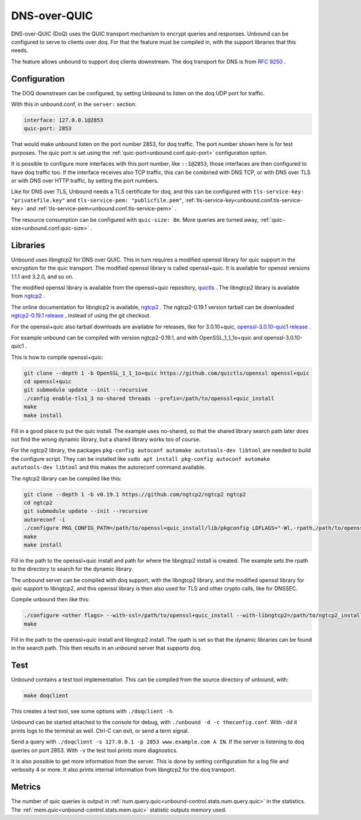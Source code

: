 .. versionadded:: 1.22.0

DNS-over-QUIC
=============

DNS-over-QUIC (DoQ) uses the QUIC transport mechanism to encrypt queries and
responses. Unbound can be configured to serve to clients over doq. For that
the feature must be compiled in, with the support libraries that this needs.

The feature allows unbound to support doq clients downstream. The doq
transport for DNS is from
:rfc:`9250` .

Configuration
-------------

The DOQ downstream can be configured, by setting Unbound to listen on the
doq UDP port for traffic.

With this in unbound.conf, in the ``server:`` section:

.. code-block:: text

    interface: 127.0.0.1@2853
    quic-port: 2853

That would make unbound listen on the port number 2853, for doq traffic.
The port number shown here is for test purposes.
The quic port is set using the
:ref:`quic-port<unbound.conf.quic-port>` configuration option.

It is possible to configure more interfaces with this port number, like
``::1@2853``, those interfaces are then configured to have doq traffic too.
If the interface receives also TCP traffic, this can be combined with DNS TCP,
or with DNS over TLS or with DNS over HTTP traffic, by setting the port
numbers.

Like for DNS over TLS, Unbound needs a TLS certificate for doq, and this can be
configured with ``tls-service-key: "privatefile.key"`` and ``tls-service-pem: "publicfile.pem"``,
:ref:`tls-service-key<unbound.conf.tls-service-key>` and 
:ref:`tls-service-pem<unbound.conf.tls-service-pem>` .

The resource consumption can be configured with ``quic-size: 8m``. More
queries are turned away,
:ref:`quic-size<unbound.conf.quic-size>` .

Libraries
---------

Unbound uses libngtcp2 for DNS over QUIC. This in turn requires a modified
openssl library for quic support in the encryption for the quic transport.
The modified openssl library is called openssl+quic. It is available for
openssl versions 1.1.1 and 3.2.0, and so on.

The modified openssl library is available from the openssl+quic repository, 
`quictls <https://github.com/quictls/openssl>`__ . The libngtcp2 library
is available from `ngtcp2 <https://github.com/ngtcp2/ngtcp2>`__ .

The online documentation for libngtcp2 is available, `ngtcp2 <https://nghttp2.org/ngtcp2/>`__ . The ngtcp2-0.19.1 version tarball can be downloaded `ngtcp2-0.19.1 release <https://github.com/ngtcp2/ngtcp2/releases/tag/v0.19.1>`__ , instead
of using the git checkout.

For the openssl+quic also tarball downloads are available for releases,
like for 3.0.10+quic, `openssl-3.0.10-quic1 release <https://github.com/quictls/openssl/releases/tag/openssl-3.0.10-quic1>`__ .

For example unbound can be compiled with version ngtcp2-0.19.1, and with
OpenSSL_1_1_1o+quic and openssl-3.0.10-quic1 .

This is how to compile openssl+quic:

.. code-block:: bash

    git clone --depth 1 -b OpenSSL_1_1_1o+quic https://github.com/quictls/openssl openssl+quic
    cd openssl+quic
    git submodule update --init --recursive
    ./config enable-tls1_3 no-shared threads --prefix=/path/to/openssl+quic_install
    make
    make install

Fill in a good place to put the quic install. The example uses no-shared,
so that the shared library search path later does not find the wrong dynamic
library, but a shared library works too of course.

For the ngtcp2 library, the
packages ``pkg-config autoconf automake autotools-dev libtool`` are needed
to build the configure script. They can be installed
like ``sudo apt install pkg-config autoconf automake autotools-dev libtool``
and this makes the autoreconf command available.

The ngtcp2 library can be compiled like this:

.. code-block:: bash

    git clone --depth 1 -b v0.19.1 https://github.com/ngtcp2/ngtcp2 ngtcp2
    cd ngtcp2
    git submodule update --init --recursive
    autoreconf -i
    ./configure PKG_CONFIG_PATH=/path/to/openssl+quic_install/lib/pkgconfig LDFLAGS="-Wl,-rpath,/path/to/openssl+quic_install/lib" --prefix=/path/to/ngtcp2_install
    make
    make install

Fill in the path to the openssl+quic install and path for where the libngtcp2
install is created. The example sets the rpath to the directory to search for
the dynamic library.

The unbound server can be compiled with doq support, with the libngtcp2
library, and the modified openssl library for quic support to libngtcp2, and
this openssl library is then also used for TLS and other crypto calls, like
for DNSSEC.

Compile unbound then like this:

.. code-block:: bash

    ./configure <other flags> --with-ssl=/path/to/openssl+quic_install --with-libngtcp2=/path/to/ngtcp2_install LDFLAGS="-Wl,-rpath -Wl,/path/to/ngtcp2_install/lib" --prefix=/path/to/unbound_install
    make

Fill in the path to the openssl+quic install and libngtcp2 install.
The rpath is set so that the dynamic libraries can be found in the search path.
This then results in an unbound server that supports doq.

Test
----

Unbound contains a test tool implementation. This can be compiled from the
source directory of unbound, with:

.. code-block:: bash

    make doqclient

This creates a test tool, see some options with ``./doqclient -h``.

Unbound can be started attached to the console for debug, with ``./unbound -d -c theconfig.conf``. With ``-dd`` it prints logs to the terminal as well. Ctrl-C can exit, or send a term signal.

Send a query with ``./doqclient -s 127.0.0.1 -p 2853 www.example.com A IN``.
If the server is listening to doq queries on port 2853.
With ``-v`` the test tool prints more diagnostics.

It is also possible to get more information from the server. This is done
by setting configuration for a log file and verbosity 4 or more. It also
prints internal information from libngtcp2 for the doq transport.

Metrics
-------

The number of quic queries is output in
:ref:`num.query.quic<unbound-control.stats.num.query.quic>`
in the statistics. The
:ref:`mem.quic<unbound-control.stats.mem.quic>`
statistic outputs memory used.
